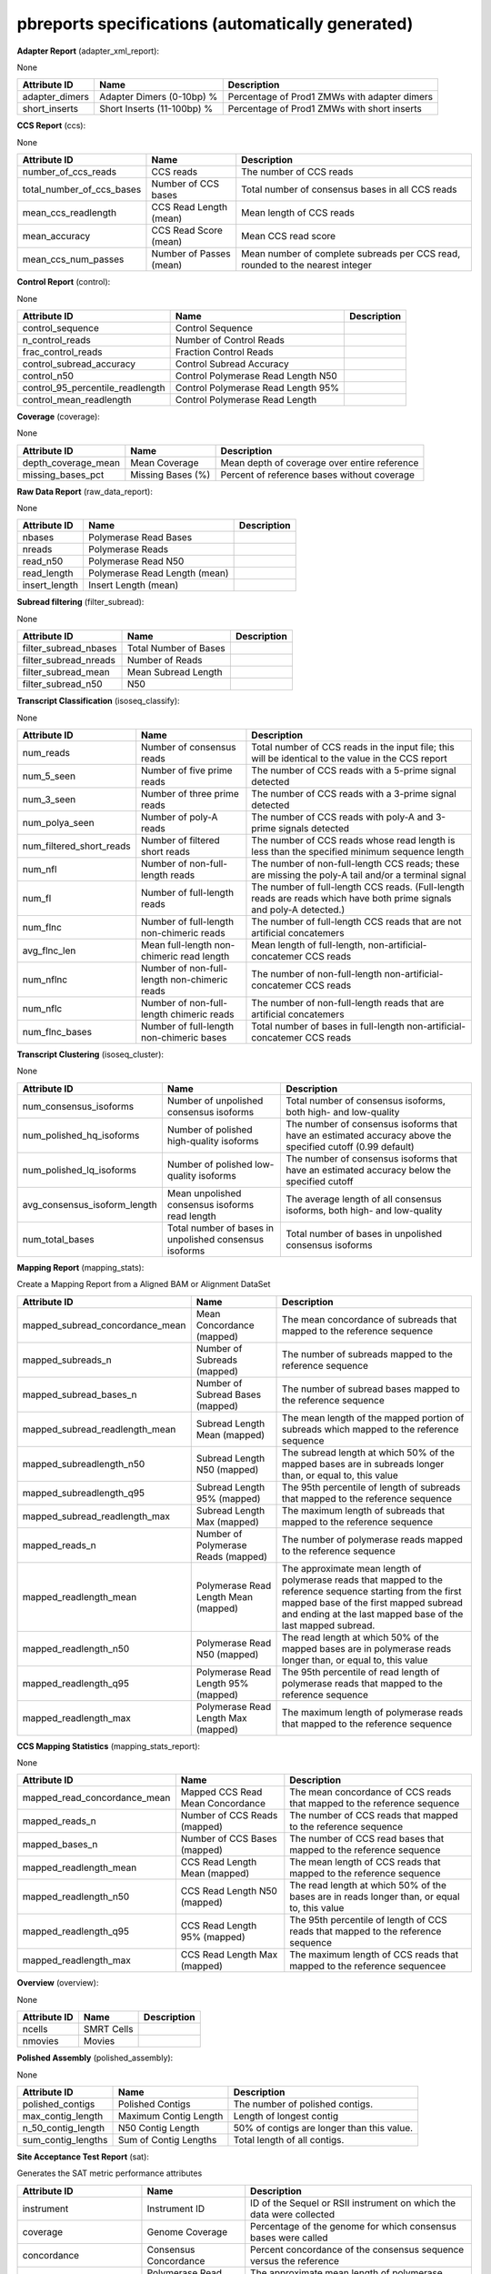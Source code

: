 ==================================================
pbreports specifications (automatically generated)
==================================================




**Adapter Report** (adapter_xml_report):

None

==============  ==========================  ============================================
Attribute ID    Name                        Description
==============  ==========================  ============================================
adapter_dimers  Adapter Dimers (0-10bp) %   Percentage of Prod1 ZMWs with adapter dimers
short_inserts   Short Inserts (11-100bp) %  Percentage of Prod1 ZMWs with short inserts
==============  ==========================  ============================================


**CCS Report** (ccs):

None

=========================  =======================  =============================================================================
Attribute ID               Name                     Description
=========================  =======================  =============================================================================
number_of_ccs_reads        CCS reads                The number of CCS reads
total_number_of_ccs_bases  Number of CCS bases      Total number of consensus bases in all CCS reads
mean_ccs_readlength        CCS Read Length (mean)   Mean length of CCS reads
mean_accuracy              CCS Read Score (mean)    Mean CCS read score
mean_ccs_num_passes        Number of Passes (mean)  Mean number of complete subreads per CCS read, rounded to the nearest integer
=========================  =======================  =============================================================================


**Control Report** (control):

None

================================  ==================================  =============
Attribute ID                      Name                                  Description
================================  ==================================  =============
control_sequence                  Control Sequence
n_control_reads                   Number of Control Reads
frac_control_reads                Fraction Control Reads
control_subread_accuracy          Control Subread Accuracy
control_n50                       Control Polymerase Read Length N50
control_95_percentile_readlength  Control Polymerase Read Length 95%
control_mean_readlength           Control Polymerase Read Length
================================  ==================================  =============


**Coverage** (coverage):

None

===================  =================  ============================================
Attribute ID         Name               Description
===================  =================  ============================================
depth_coverage_mean  Mean Coverage      Mean depth of coverage over entire reference
missing_bases_pct    Missing Bases (%)  Percent of reference bases without coverage
===================  =================  ============================================


**Raw Data Report** (raw_data_report):

None

==============  =============================  =============
Attribute ID    Name                           Description
==============  =============================  =============
nbases          Polymerase Read Bases
nreads          Polymerase Reads
read_n50        Polymerase Read N50
read_length     Polymerase Read Length (mean)
insert_length   Insert Length (mean)
==============  =============================  =============


**Subread filtering** (filter_subread):

None

=====================  =====================  =============
Attribute ID           Name                     Description
=====================  =====================  =============
filter_subread_nbases  Total Number of Bases
filter_subread_nreads  Number of Reads
filter_subread_mean    Mean Subread Length
filter_subread_n50     N50
=====================  =====================  =============


**Transcript Classification** (isoseq_classify):

None

========================  ============================================  =====================================================================================================================
Attribute ID              Name                                          Description
========================  ============================================  =====================================================================================================================
num_reads                 Number of consensus reads                     Total number of CCS reads in the input file; this will be identical to the value in the CCS report
num_5_seen                Number of five prime reads                    The number of CCS reads with a 5-prime signal detected
num_3_seen                Number of three prime reads                   The number of CCS reads with a 3-prime signal detected
num_polya_seen            Number of poly-A reads                        The number of CCS reads with poly-A and 3-prime signals detected
num_filtered_short_reads  Number of filtered short reads                The number of CCS reads whose read length is less than the specified minimum sequence length
num_nfl                   Number of non-full-length reads               The number of non-full-length CCS reads; these are missing the poly-A tail and/or a terminal signal
num_fl                    Number of full-length reads                   The number of full-length CCS reads. (Full-length reads are reads which have both prime signals and poly-A detected.)
num_flnc                  Number of full-length non-chimeric reads      The number of full-length CCS reads that are not artificial concatemers
avg_flnc_len              Mean full-length non-chimeric read length     Mean length of full-length, non-artificial-concatemer CCS reads
num_nflnc                 Number of non-full-length non-chimeric reads  The number of non-full-length non-artificial-concatemer CCS reads
num_nflc                  Number of non-full-length chimeric reads      The number of non-full-length reads that are artificial concatemers
num_flnc_bases            Number of full-length non-chimeric bases      Total number of bases in full-length non-artificial-concatemer CCS reads
========================  ============================================  =====================================================================================================================


**Transcript Clustering** (isoseq_cluster):

None

============================  ======================================================  ==========================================================================================================
Attribute ID                  Name                                                    Description
============================  ======================================================  ==========================================================================================================
num_consensus_isoforms        Number of unpolished consensus isoforms                 Total number of consensus isoforms, both high- and low-quality
num_polished_hq_isoforms      Number of polished high-quality isoforms                The number of consensus isoforms that have an estimated accuracy above the specified cutoff (0.99 default)
num_polished_lq_isoforms      Number of polished low-quality isoforms                 The number of consensus isoforms that have an estimated accuracy below the specified cutoff
avg_consensus_isoform_length  Mean unpolished consensus isoforms read length          The average length of all consensus isoforms, both high- and low-quality
num_total_bases               Total number of bases in unpolished consensus isoforms  Total number of bases in unpolished consensus isoforms
============================  ======================================================  ==========================================================================================================


**Mapping Report** (mapping_stats):

Create a Mapping Report from a Aligned BAM or Alignment DataSet

===============================  ====================================  ====================================================================================================================================================================================================================
Attribute ID                     Name                                  Description
===============================  ====================================  ====================================================================================================================================================================================================================
mapped_subread_concordance_mean  Mean Concordance (mapped)             The mean concordance of subreads that mapped to the reference sequence
mapped_subreads_n                Number of Subreads (mapped)           The number of subreads mapped to the reference sequence
mapped_subread_bases_n           Number of Subread Bases (mapped)      The number of subread bases mapped to the reference sequence
mapped_subread_readlength_mean   Subread Length Mean (mapped)          The mean length of the mapped portion of subreads which mapped to the reference sequence
mapped_subreadlength_n50         Subread Length N50 (mapped)           The subread length at which 50% of the mapped bases are in subreads longer than, or equal to, this value
mapped_subreadlength_q95         Subread Length 95% (mapped)           The 95th percentile of length of subreads that mapped to the reference sequence
mapped_subread_readlength_max    Subread Length Max (mapped)           The maximum length of subreads that mapped to the reference sequence
mapped_reads_n                   Number of Polymerase Reads (mapped)   The number of polymerase reads mapped to the reference sequence
mapped_readlength_mean           Polymerase Read Length Mean (mapped)  The approximate mean length of polymerase reads that mapped to the reference sequence starting from the first mapped base of the first mapped subread and ending at the last mapped base of the last mapped subread.
mapped_readlength_n50            Polymerase Read N50 (mapped)          The read length at which 50% of the mapped bases are in polymerase reads longer than, or equal to, this value
mapped_readlength_q95            Polymerase Read Length 95% (mapped)   The 95th percentile of read length of polymerase reads that mapped to the reference sequence
mapped_readlength_max            Polymerase Read Length Max (mapped)   The maximum length of polymerase reads that mapped to the reference sequence
===============================  ====================================  ====================================================================================================================================================================================================================


**CCS Mapping Statistics** (mapping_stats_report):

None

============================  ================================  ===========================================================================================
Attribute ID                  Name                              Description
============================  ================================  ===========================================================================================
mapped_read_concordance_mean  Mapped CCS Read Mean Concordance  The mean concordance of CCS reads that mapped to the reference sequence
mapped_reads_n                Number of CCS Reads (mapped)      The number of CCS reads that mapped to the reference sequence
mapped_bases_n                Number of CCS Bases (mapped)      The number of CCS read bases that mapped to the reference sequence
mapped_readlength_mean        CCS Read Length Mean (mapped)     The mean length of CCS reads that mapped to the reference sequence
mapped_readlength_n50         CCS Read Length N50 (mapped)      The read length at which 50% of the bases are in reads longer than, or equal to, this value
mapped_readlength_q95         CCS Read Length 95% (mapped)      The 95th percentile of length of CCS reads that mapped to the reference sequence
mapped_readlength_max         CCS Read Length Max (mapped)      The maximum length of CCS reads that mapped to the reference sequencee
============================  ================================  ===========================================================================================


**Overview** (overview):

None

==============  ==========  =============
Attribute ID    Name          Description
==============  ==========  =============
ncells          SMRT Cells
nmovies         Movies
==============  ==========  =============


**Polished Assembly** (polished_assembly):

None

==================  =====================  ==========================================
Attribute ID        Name                   Description
==================  =====================  ==========================================
polished_contigs    Polished Contigs       The number of polished contigs.
max_contig_length   Maximum Contig Length  Length of longest contig
n_50_contig_length  N50 Contig Length      50% of contigs are longer than this value.
sum_contig_lengths  Sum of Contig Lengths  Total length of all contigs.
==================  =====================  ==========================================


**Site Acceptance Test Report** (sat):

Generates the SAT metric performance attributes

======================  ====================================  =====================================================================================================================================
Attribute ID            Name                                  Description
======================  ====================================  =====================================================================================================================================
instrument              Instrument ID                         ID of the Sequel or RSII instrument on which the data were collected
coverage                Genome Coverage                       Percentage of the genome for which consensus bases were called
concordance             Consensus Concordance                 Percent concordance of the consensus sequence versus the reference
mapped_readlength_mean  Polymerase Read Length Mean (mapped)  The approximate mean length of polymerase reads that mapped to the reference sequence (including adapters and other unmapped regions)
reads_in_cell           Number of Polymerase Reads (mapped)   Number of polymerase reads that could be mapped to the reference genome
======================  ====================================  =====================================================================================================================================


**Consensus Variants** (variants):

None

==========================  ======================================  ===========================================================================
Attribute ID                Name                                    Description
==========================  ======================================  ===========================================================================
weighted_mean_concordance   Reference Consensus Concordance (mean)  The percent concordance of the consensus sequence compared to the reference
mean_contig_length          Reference Contig Length (mean)          Mean length of reference sequence contigs
longest_contig_name         Longest Reference Contig                The FASTA header ID of the longest reference contig
weighted_mean_bases_called  Percent Reference Bases Called (mean)   Percentage of the reference sequence for which consensus bases were called
weighted_mean_coverage      Reference Coverage (mean)               The mean depth of coverage across the reference sequence
==========================  ======================================  ===========================================================================